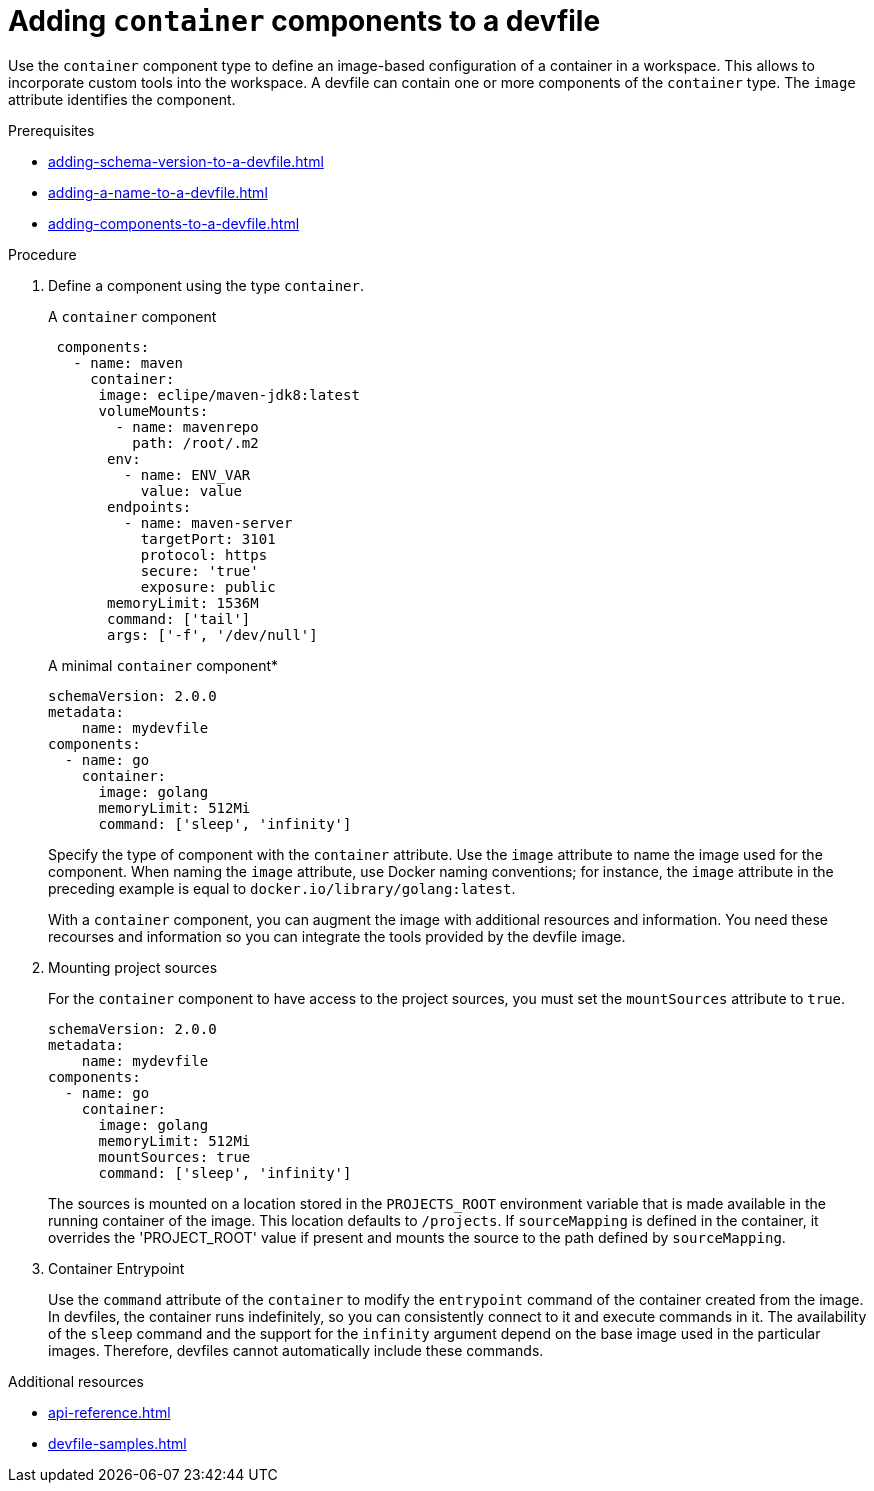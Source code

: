 [id="proc_adding-container-component-to-a-devfile_{context}"]
= Adding `container` components to a devfile

[role="_abstract"]
Use the `container` component type to define an image-based configuration of a container in a workspace. This allows to incorporate custom tools into the workspace. A devfile can contain one or more components of the `container` type. The `image` attribute identifies the component.

.Prerequisites

* xref:adding-schema-version-to-a-devfile.adoc[]
* xref:adding-a-name-to-a-devfile.adoc[]
* xref:adding-components-to-a-devfile.adoc[]

.Procedure

. Define a component using the type `container`.
+
.A `container` component
[source,yaml]
----
 components:
   - name: maven
     container:
      image: eclipe/maven-jdk8:latest
      volumeMounts:
        - name: mavenrepo
          path: /root/.m2
       env:
         - name: ENV_VAR
           value: value
       endpoints:
         - name: maven-server
           targetPort: 3101
           protocol: https
           secure: 'true'
           exposure: public
       memoryLimit: 1536M
       command: ['tail']
       args: ['-f', '/dev/null']
----
+
.A minimal `container` component*
[source,yaml]
----
schemaVersion: 2.0.0
metadata:
    name: mydevfile
components:
  - name: go
    container:
      image: golang
      memoryLimit: 512Mi
      command: ['sleep', 'infinity']
----
+
Specify the type of component with the `container` attribute. Use the `image` attribute to name the image used for the component. When naming the `image` attribute, use Docker naming conventions; for instance, the `image` attribute in the preceding example is equal to `docker.io/library/golang:latest`.
+
With a `container` component, you can augment the image with additional resources and information. You need these recourses and information so you can integrate the tools provided by the devfile image.

. Mounting project sources
+
For the `container` component to have access to the project sources, you must set the `mountSources` attribute to `true`.
+
[source,yaml]
----
schemaVersion: 2.0.0
metadata:
    name: mydevfile
components:
  - name: go
    container:
      image: golang
      memoryLimit: 512Mi
      mountSources: true
      command: ['sleep', 'infinity']
----
+
The sources is mounted on a location stored in the `PROJECTS_ROOT` environment variable that is made available in the running container of the image. This location defaults to `/projects`. If `sourceMapping` is defined in the container, it overrides the 'PROJECT_ROOT' value if present and mounts the source to the path defined by `sourceMapping`.

. Container Entrypoint
+
Use the `command` attribute of the `container` to modify the `entrypoint` command of the container created from the image. In devfiles, the container runs indefinitely, so you can consistently connect to it and execute commands in it. The availability of the `sleep` command and the support for the `infinity` argument depend on the base image used in the particular images. Therefore, devfiles cannot automatically include these commands.

[role="_additional-resources"]
.Additional resources

* xref:api-reference.adoc[]
* xref:devfile-samples.adoc[]
